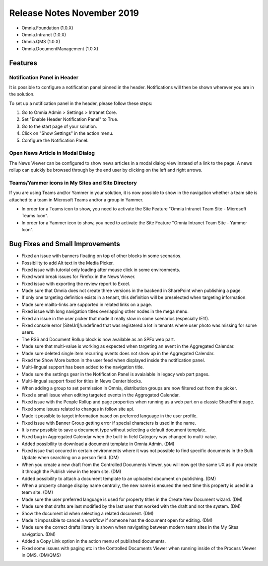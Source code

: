 Release Notes November 2019
========================================

- Omnia.Foundation (1.0.X)
- Omnia.Intranet (1.0.X)
- Omnia.QMS (1.0.X)
- Omnia.DocumentManagement (1.0.X)

Features
---------------------------------

Notification Panel in Header
~~~~~~~~~~~~~~~~~~~~~~~~~~~~~~~~~~~~~~~~~~~

It is possible to configure a notification panel pinned in the header. Notifications will then be shown wherever you are in the solution.

.. image:: notificationpanel-in-header.png

.. image:: notificationpanel-in-header-open.png

To set up a notification panel in the header, please follow these steps:

1. Go to Omnia Admin > Settings > Intranet Core.
2. Set "Enable Header Notification Panel" to True.
3. Go to the start page of your solution.
4. Click on "Show Settings" in the action menu.
5. Configure the Notification Panel.

Open News Article in Modal Dialog
~~~~~~~~~~~~~~~~~~~~~~~~~~~~~~~~~~~~~~~~~~~

The News Viewer can be configured to show news articles in a modal dialog view instead of a link to the page. A news rollup can quickly be browsed through by the end user by clicking on the left and right arrows.

.. image:: newsviewer-openmodaldialog.png

Teams/Yammer icons in My Sites and Site Directory
~~~~~~~~~~~~~~~~~~~~~~~~~~~~~~~~~~~~~~~~~~~~~~~~~

If you are using Teams and/or Yammer in your solution, it is now possible to show in the navigation whether a team site is attached to a team in Microsoft Teams and/or a group in Yammer.

.. image:: yammerteams-mysites.png
.. image:: yammerteams-sitedirectory.png

- In order for a Teams icon to show, you need to activate the Site Feature "Omnia Intranet Team Site - Microsoft Teams Icon".
- In order for a Yammer icon to show, you need to activate the Site Feature "Omnia Intranet Team Site - Yammer Icon".

Bug Fixes and Small Improvements
----------------------------------

- Fixed an issue with banners floating on top of other blocks in some scenarios.
- Possibility to add Alt text in the Media Picker.
- Fixed issue with tutorial only loading after mouse click in some environments.
- Fixed word break issues for Firefox in the News Viewer.
- Fixed issue with exporting the review report to Excel.
- Made sure that Omnia does not create three versions in the backend in SharePoint when publishing a page.
- If only one targeting definition exists in a tenant, this definition will be preselected when targeting information.
- Made sure mailto-links are supported in related links on a page.
- Fixed issue with long navigation titles overlapping other nodes in the mega menu.
- Fixed an issue in the user picker that made it really slow in some scenarios (especially IE11). 
- Fixed console error [SiteUrl]/undefined that was registered a lot in tenants where user photo was missing for some users.
- The RSS and Document Rollup block is now available as an SPFx web part.
- Made sure that multi-value is working as expected when targeting an event in the Aggregated Calendar.
- Made sure deleted single item recurring events does not show up in the Aggregated Calendar.
- Fixed the Show More button in the user feed when displayed inside the notification panel.
- Multi-lingual support has been added to the navigation title.
- Made sure the settings gear in the Notification Panel is avaialable in legacy web part pages.
- Multi-lingual support fixed for titles in News Center blocks.
- When adding a group to set permission in Omnia, distribution groups are now filtered out from the picker.
- Fixed a small issue when editing targeted events in the Aggregated Calendar.
- Fixed issue with the People Rollup and page properties when running as a web part on a classic SharePoint page.
- Fixed some issues related to changes in follow site api.
- Made it possible to target information based on preferred language in the user profile.
- Fixed issue with Banner Group getting error if special characters is used in the name.
- It is now possible to save a document type without selecting a default document template.
- Fixed bug in Aggregated Calendar when the built-in field Category was changed to multi-value.
- Added possibility to download a document template in Omnia Admin. (DM)
- Fixed issue that occured in certain environments where it was not possible to find specific documents in the Bulk Update when searching on a person field. (DM)
- When you create a new draft from the Controlled Documents Viewer, you will now get the same UX as if you create it through the Publish view in the team site. (DM)
- Added possibility to attach a document template to an uploaded document on publishing. (DM)
- When a property change display name centrally, the new name is ensured the next time this property is used in a team site. (DM)
- Made sure the user preferred language is used for property titles in the Create New Document wizard. (DM)
- Made sure that drafts are last modified by the last user that worked with the draft and not the system. (DM)
- Show the document id when selecting a related document. (DM)
- Made it impossible to cancel a workflow if someone has the document open for editing. (DM)
- Made sure the correct drafts library is shown when navigating between modern team sites in the My Sites navigation. (DM)
- Added a Copy Link option in the action menu of published documents.
- Fixed some issues with paging etc in the Controlled Documents Viewer when running inside of the Process Viewer in QMS. (DM/QMS)
